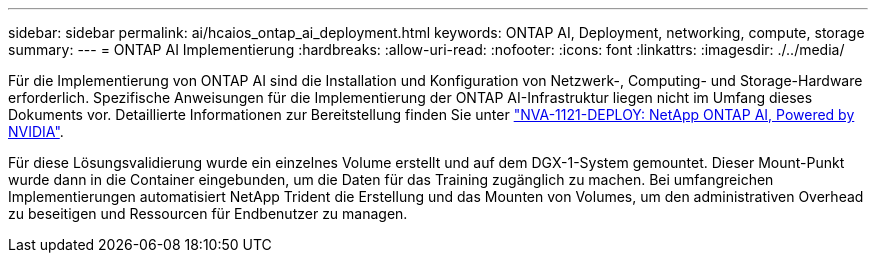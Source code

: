---
sidebar: sidebar 
permalink: ai/hcaios_ontap_ai_deployment.html 
keywords: ONTAP AI, Deployment, networking, compute, storage 
summary:  
---
= ONTAP AI Implementierung
:hardbreaks:
:allow-uri-read: 
:nofooter: 
:icons: font
:linkattrs: 
:imagesdir: ./../media/


[role="lead"]
Für die Implementierung von ONTAP AI sind die Installation und Konfiguration von Netzwerk-, Computing- und Storage-Hardware erforderlich. Spezifische Anweisungen für die Implementierung der ONTAP AI-Infrastruktur liegen nicht im Umfang dieses Dokuments vor. Detaillierte Informationen zur Bereitstellung finden Sie unter https://www.netapp.com/us/media/nva-1121-deploy.pdf["NVA-1121-DEPLOY: NetApp ONTAP AI, Powered by NVIDIA"^].

Für diese Lösungsvalidierung wurde ein einzelnes Volume erstellt und auf dem DGX-1-System gemountet. Dieser Mount-Punkt wurde dann in die Container eingebunden, um die Daten für das Training zugänglich zu machen. Bei umfangreichen Implementierungen automatisiert NetApp Trident die Erstellung und das Mounten von Volumes, um den administrativen Overhead zu beseitigen und Ressourcen für Endbenutzer zu managen.
